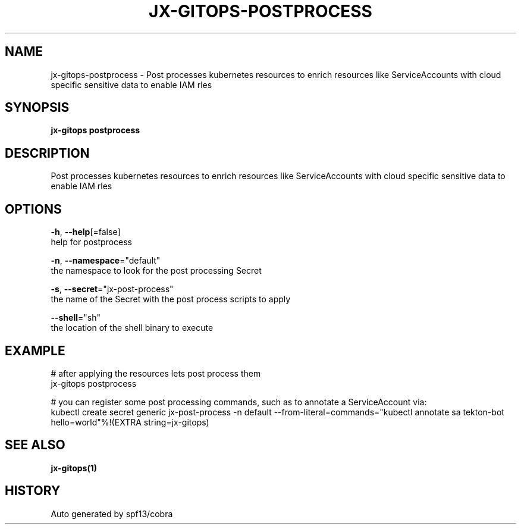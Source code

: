 .TH "JX-GITOPS\-POSTPROCESS" "1" "" "Auto generated by spf13/cobra" "" 
.nh
.ad l


.SH NAME
.PP
jx\-gitops\-postprocess \- Post processes kubernetes resources to enrich resources like ServiceAccounts with cloud specific sensitive data to enable IAM rles


.SH SYNOPSIS
.PP
\fBjx\-gitops postprocess\fP


.SH DESCRIPTION
.PP
Post processes kubernetes resources to enrich resources like ServiceAccounts with cloud specific sensitive data to enable IAM rles


.SH OPTIONS
.PP
\fB\-h\fP, \fB\-\-help\fP[=false]
    help for postprocess

.PP
\fB\-n\fP, \fB\-\-namespace\fP="default"
    the namespace to look for the post processing Secret

.PP
\fB\-s\fP, \fB\-\-secret\fP="jx\-post\-process"
    the name of the Secret with the post process scripts to apply

.PP
\fB\-\-shell\fP="sh"
    the location of the shell binary to execute


.SH EXAMPLE
.PP
# after applying the resources lets post process them
  jx\-gitops postprocess

.PP
# you can register some post processing commands, such as to annotate a ServiceAccount via:
  kubectl create secret generic jx\-post\-process \-n default  \-\-from\-literal=commands="kubectl annotate sa tekton\-bot hello=world"%!(EXTRA string=jx\-gitops)


.SH SEE ALSO
.PP
\fBjx\-gitops(1)\fP


.SH HISTORY
.PP
Auto generated by spf13/cobra
